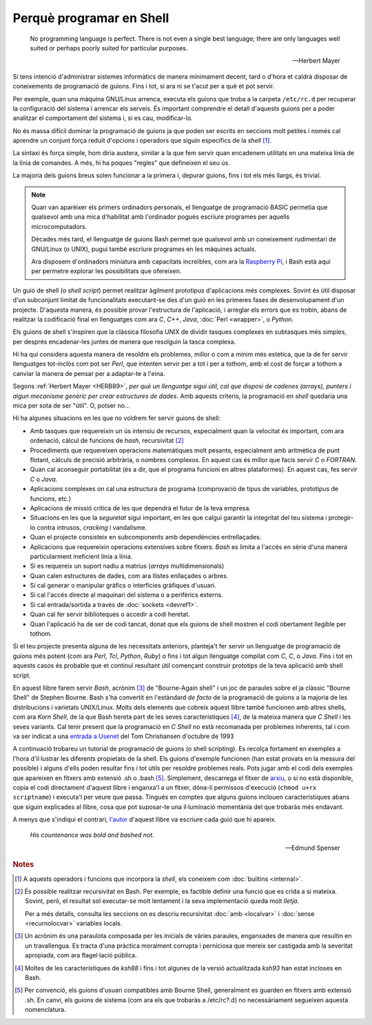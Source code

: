 #########################
Perquè programar en Shell
#########################

.. epigraph::

    No programming language is perfect. There is not even a single best
    language; there are only languages well suited or perhaps poorly suited
    for particular purposes.

    -- Herbert Mayer


Si tens intenció d'administrar sistemes informàtics de manera
mínimament decent, tard o d'hora et caldrà disposar de coneixements de
programació de guions. Fins i tot, si ara ni se t'acut per a què et
pot servir.

Per exemple, quan una màquina GNU/Linux arrenca, executa els guions
que troba a la carpeta ``/etc/rc.d`` per recuperar la configuració del
sistema i arrencar els serveis. És important comprendre el detall
d'aquests guions per a poder analitzar el comportament del sistema i,
si es cau, modificar-lo.

No és massa difícil dominar la programació de guions ja que poden ser
escrits en seccions molt petites i només cal aprendre un conjunt força
reduït d'opcions i operadors que siguin específics de la *shell*
[#builtins]_.

La sintaxi és força simple, hom diria austera, similar a la que fem
servir quan encadenem utilitats en una mateixa línia de la línia de
comandes. A més, hi ha poques "regles" que defineixen el seu ús.

La majoria dels guions breus solen funcionar a la primera i, depurar
guions, fins i tot els més llargs, és trivial.

.. note::

   Quan van aparèixer els primers ordinadors personals, el llenguatge
   de programació BASIC permetia que qualsevol amb una mica
   d'habilitat amb l'ordinador pogués escriure programes per aquells
   microcomputadors.

   Dècades més tard, el llenguatge de guions Bash permet que qualsevol
   amb un coneixement rudimentari de GNU/Linux (o UNIX), pugui també
   escriure programes en les màquines actuals.

   Ara disposem d'ordinadors miniatura amb capacitats increïbles, com
   ara la `Raspberry Pi <http://www.raspberrypi.org/>`_, i Bash està
   aquí per permetre explorar les possibilitats que ofereixen.

Un guió de shell (o *shell script*) permet realitzar àgilment
prototipus d'aplicacions més complexes.  Sovint és útil disposar d'un
subconjunt limitat de funcionalitats executant-se des d'un guió en les
primeres fases de desenvolupament d'un projecte.  D'aquesta manera, és
possible provar l'estructura de l'aplicació, i arreglar els errors que
es trobin, abans de realitzar la codificació final en llenguatges com
ara *C*, *C++*, *Java*, :doc:`Perl <wrapper>`, o *Python*.

Els guions de shell s'inspiren que la clàssica filosofia UNIX de
dividir tasques complexes en subtasques més simples, per després
encadenar-les juntes de manera que resolguin la tasca complexa.

Hi ha qui considera aquesta manera de resoldre els problemes, millor o
com a mínim més estètica, que la de fer servir llenguatges tot-inclòs
com pot ser *Perl*, que intenten servir per a tot i per a tothom, amb
el cost de forçar a tothom a canviar la manera de pensar per a
adaptar-te a l'eina.

Segons :ref:`Herbert Mayer <HERB89>`, *per què un llenguatge sigui
útil, cal que disposi de cadenes (arrays), punters i algun mecanisme
genèric per crear estructures de dades*. Amb aquests criteris, la
programació en *shell* quedaria una mica per sota de ser "útil". O,
potser no...

Hi ha algunes situacions en les que no voldrem fer servir guions
de shell:

- Amb tasques que requereixin un ús intensiu de recursos, especialment
  quan la velocitat és important, com ara ordenació, càlcul de
  funcions de *hash*, recursivitat [#recursio]_

- Procediments que requereixen operacions matemàtiques molt pesants,
  especialment amb aritmètica de punt flotant, càlculs de precisió
  arbitrària, o nombres complexos. En aquest cas és millor que facis
  servir *C* o *FORTRAN*.

- Quan cal aconseguir portabilitat (és a dir, que el programa funcioni
  en altres plataformes). En aquest cas, fes servir *C* o *Java*.

- Aplicacions complexes on cal una estructura de programa (comprovació
  de tipus de variables, prototipus de funcions, etc.)

- Aplicacions de missió crítica de les que dependrà el futur de la
  teva empresa.

- Situacions en les que la *seguretat* sigui important, en les que
  calgui garantir la integritat del teu sistema i protegir-lo contra
  intrusos, *cracking* i vandalisme.

- Quan el projecte consisteix en subcomponents amb dependències
  entrellaçades.

- Aplicacions que requereixin operacions extensives sobre fitxers.
  *Bash* es limita a l'accés en sèrie d'una manera particularment
  ineficient línia a línia.

- Si es requereix un suport nadiu a matrius (*arrays*
  multidimensionals)

- Quan calen estructures de dades, com ara llistes enllaçades o
  arbres.

- Si cal generar o manipular gràfics o interfícies gràfiques d'usuari.

- Si cal l'accés directe al maquinari del sistema o a perifèrics
  externs.

- Si cal entrada/sortida a través de :doc:`sockets <devref1>`.

- Quan cal fer servir biblioteques o accedir a codi heretat.

- Quan l'aplicació ha de ser de codi tancat, donat que els guions de
  shell mostren el codi obertament llegible per tothom.

Si el teu projecte presenta alguna de les necessitats anteriors,
planteja't fer servir un llenguatge de programació de guions més potent (com ara *Perl*, *Tcl*, *Python*, *Ruby*) o fins i tot algun llenguatge compilat com *C*, *C*, o *Java*.
Fins i tot en aquests casos és probable que et continuï resultant útil
començant construir prototips de la teva aplicació amb shell script.

En aquest llibre farem servir *Bash*, acrònim [#acronim]_ de "Bourne-Again shell" i un joc de paraules sobre el ja clàssic "Bourne Shell" de Stephen Bourne.
Bash s'ha convertit en l'estàndard *de facto* de la programació de
guions a la majoria de les distribucions i varietats UNIX/Linux.
Molts dels elements que cobreix aquest llibre també funcionen amb
altres shells, com ara *Korn Shell*, de la que Bash hereta part de les
seves característiques [#kornshell]_, de la mateixa manera que *C
Shell* i les seves variants.
Cal tenir present que la programació en *C Shell* no està recomanada
per problemes inherents, tal i com va ser indicat a una `entrada a
Usenet <http://www.faqs.org/faqs/unix-faq/shell/csh-whynot/>`_ del Tom
Christiansen d'octubre de 1993

A continuació trobareu un tutorial de programació de guions (o shell
scripting). Es recolça fortament en exemples a l'hora d'il·lustrar les
diferents propietats de la shell. Els guions d'exemple funcionen (han
estat provats en la messura del possible) i alguns d'ells poden
resultar fins i tot útils per resoldre problemes reals.
Pots jugar amb el codi dels exemples que apareixen en fitxers amb
extensió .sh o .bash [#extensio]_. Simplement, descarrega el
fitxer de `arxiu <http://bash.deta.in/abs-guide-latest.tar.bz2>`_, o si no està disponible, copia el codi directament d'aquest llibre i enganxa'l a un fitxer, dóna-li permissos d'execució (``chmod u+rx scriptname``) i
executa'l per veure que passa.
Tingués en comptes que alguns guions inclouen característiques abans
que siguin explicades al llibre, cosa que pot suposar-te una il·luminació
momentània del que trobaràs més endavant.

A menys que s'indiqui el contrari, `l'autor <mailto:thegrendel.abs@gmail.com>`_ d'aquest llibre va escriure cada guió que hi apareix.

.. epigraph:: 
 
        *His countenance was bold and bashed not.*

        -- Edmund Spenser


.. rubric:: Notes

.. [#builtins] A aquests operadors i funcions que incorpora la *shell*, els coneixem com :doc:`builtins <internal>`.

.. [#recursio] És possible realitzar recursivitat en Bash. Per
   exemple, es factible definir una funció que es crida a si mateixa.
   Sovint, però, el resultat sol executar-se molt lentament i la seva
   implementació queda molt *lletja*.

   Per a més detalls, consulta les seccions on es descriu recursivitat
   :doc:`amb <localvar>` i :doc:`sense <recurnolocvar>` variables
   locals.

.. [#acronim] Un acrònim és una paraulota composada per les inicials
   de vàries paraules, enganxades de manera que resultin en un
   travallengua. Es tracta d'una pràctica moralment corrupta i
   perniciosa que mereix ser castigada amb la severitat apropiada, com
   ara flagel·lació pública.

.. [#kornshell] Moltes de les característiques de *ksh88* i fins i tot
   algunes de la versió actualitzada *ksh93* han estat incloses en
   Bash.

.. [#extensio] Per convenció, els guions d'usuari compatibles amb
   Bourne Shell, generalment es guarden en fitxers amb extensió .sh.
   En canvi, els guions de sistema (com ara els que trobaràs a
   /etc/rc?.d) no necessàriament segueixen aquesta nomenclatura.

